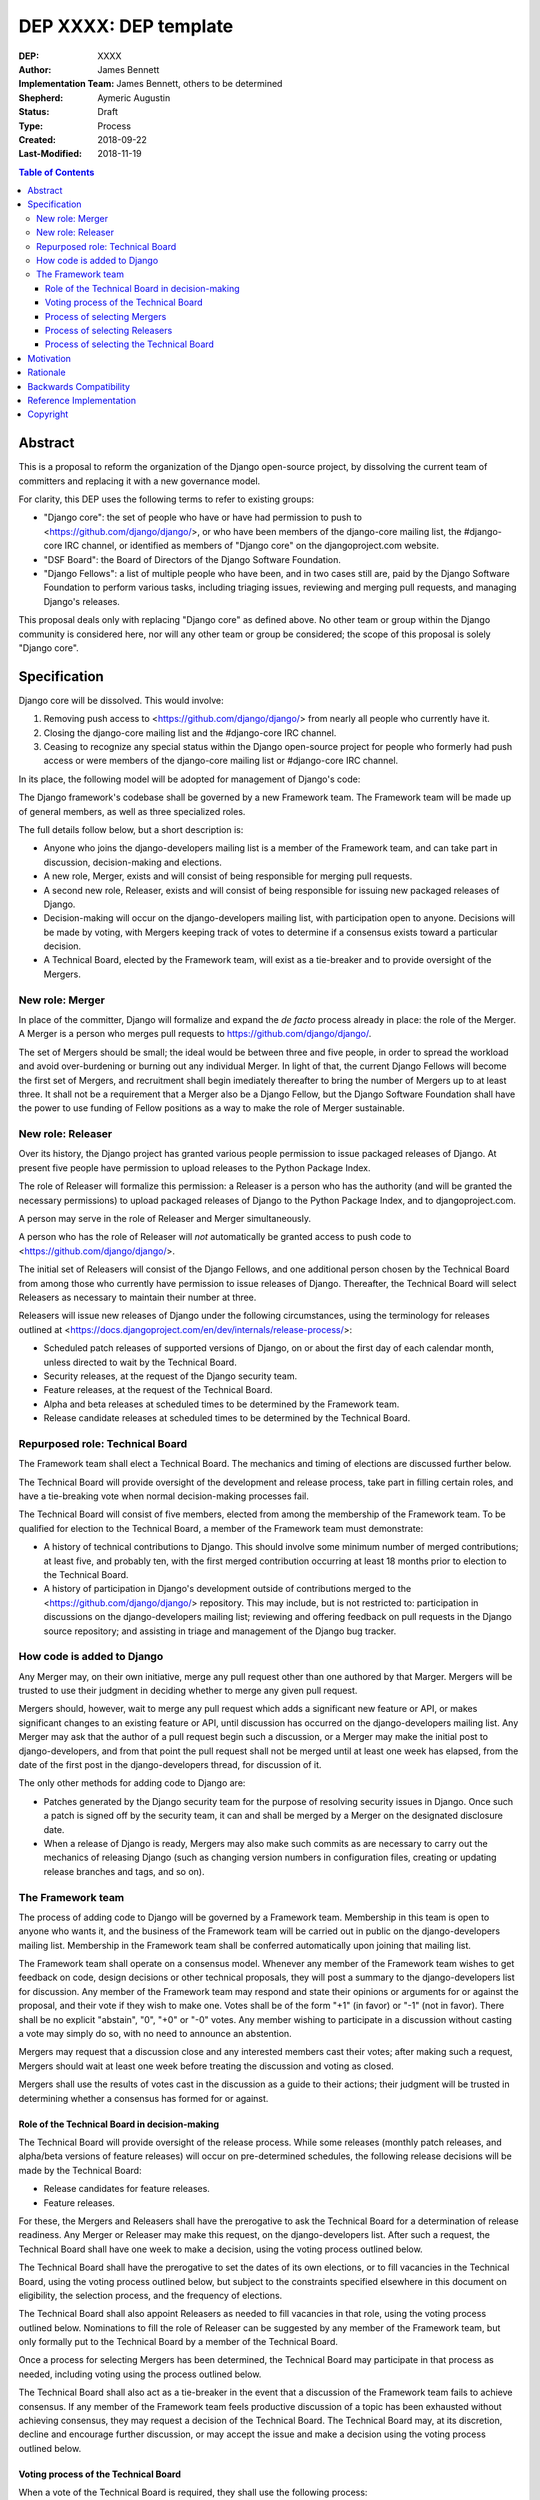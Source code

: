 ======================
DEP XXXX: DEP template
======================

:DEP: XXXX
:Author: James Bennett
:Implementation Team: James Bennett, others to be determined
:Shepherd: Aymeric Augustin
:Status: Draft
:Type: Process
:Created: 2018-09-22
:Last-Modified: 2018-11-19

.. contents:: Table of Contents
   :depth: 3
   :local:


Abstract
========

This is a proposal to reform the organization of the Django
open-source project, by dissolving the current team of committers and
replacing it with a new governance model.

For clarity, this DEP uses the following terms to refer to existing
groups:

* "Django core": the set of people who have or have had permission to
  push to <https://github.com/django/django/>, or who have been
  members of the django-core mailing list, the #django-core IRC
  channel, or identified as members of "Django core" on the
  djangoproject.com website.

* "DSF Board": the Board of Directors of the Django Software
  Foundation.

* "Django Fellows": a list of multiple people who have been, and in
  two cases still are, paid by the Django Software Foundation to
  perform various tasks, including triaging issues, reviewing and
  merging pull requests, and managing Django's releases.

This proposal deals only with replacing "Django core" as defined
above. No other team or group within the Django community is
considered here, nor will any other team or group be considered; the
scope of this proposal is solely "Django core".


Specification
=============

Django core will be dissolved. This would involve:

1. Removing push access to <https://github.com/django/django/> from
   nearly all people who currently have it.

2. Closing the django-core mailing list and the #django-core IRC
   channel.

3. Ceasing to recognize any special status within the Django
   open-source project for people who formerly had push access or were
   members of the django-core mailing list or #django-core IRC
   channel.

In its place, the following model will be adopted for management of
Django's code:

The Django framework's codebase shall be governed by a new Framework
team. The Framework team will be made up of general members, as well
as three specialized roles.

The full details follow below, but a short description is:

* Anyone who joins the django-developers mailing list is a member of
  the Framework team, and can take part in discussion, decision-making
  and elections.

* A new role, Merger, exists and will consist of being responsible for
  merging pull requests.

* A second new role, Releaser, exists and will consist of being
  responsible for issuing new packaged releases of Django.

* Decision-making will occur on the django-developers mailing list,
  with participation open to anyone. Decisions will be made by voting,
  with Mergers keeping track of votes to determine if a consensus
  exists toward a particular decision.

* A Technical Board, elected by the Framework team, will exist as a
  tie-breaker and to provide oversight of the Mergers.


New role: Merger
----------------

In place of the committer, Django will formalize and expand the *de
facto* process already in place: the role of the Merger. A Merger is a
person who merges pull requests to https://github.com/django/django/.

The set of Mergers should be small; the ideal would be between three
and five people, in order to spread the workload and avoid
over-burdening or burning out any individual Merger. In light of that,
the current Django Fellows will become the first set of Mergers, and
recruitment shall begin imediately thereafter to bring the number of
Mergers up to at least three. It shall not be a requirement that a
Merger also be a Django Fellow, but the Django Software Foundation
shall have the power to use funding of Fellow positions as a way to
make the role of Merger sustainable.


New role: Releaser
------------------

Over its history, the Django project has granted various people
permission to issue packaged releases of Django. At present five
people have permission to upload releases to the Python Package Index.

The role of Releaser will formalize this permission: a Releaser is a
person who has the authority (and will be granted the necessary
permissions) to upload packaged releases of Django to the Python
Package Index, and to djangoproject.com.

A person may serve in the role of Releaser and Merger simultaneously.

A person who has the role of Releaser will *not* automatically be
granted access to push code to <https://github.com/django/django/>.

The initial set of Releasers will consist of the Django Fellows, and
one additional person chosen by the Technical Board from among those
who currently have permission to issue releases of Django. Thereafter,
the Technical Board will select Releasers as necessary to maintain
their number at three.

Releasers will issue new releases of Django under the following
circumstances, using the terminology for releases outlined at
<https://docs.djangoproject.com/en/dev/internals/release-process/>:

* Scheduled patch releases of supported versions of Django, on or
  about the first day of each calendar month, unless directed to wait
  by the Technical Board.

* Security releases, at the request of the Django security team.

* Feature releases, at the request of the Technical Board.

* Alpha and beta releases at scheduled times to be determined by the
  Framework team.

* Release candidate releases at scheduled times to be determined by
  the Technical Board.


Repurposed role: Technical Board
--------------------------------

The Framework team shall elect a Technical Board. The mechanics and
timing of elections are discussed further below.

The Technical Board will provide oversight of the development and
release process, take part in filling certain roles, and have a
tie-breaking vote when normal decision-making processes fail.

The Technical Board will consist of five members, elected from among
the membership of the Framework team. To be qualified for election to
the Technical Board, a member of the Framework team must demonstrate:

* A history of technical contributions to Django. This should involve
  some minimum number of merged contributions; at least five, and
  probably ten, with the first merged contribution occurring at least
  18 months prior to election to the Technical Board.

* A history of participation in Django's development outside of
  contributions merged to the <https://github.com/django/django/>
  repository. This may include, but is not restricted to:
  participation in discussions on the django-developers mailing list;
  reviewing and offering feedback on pull requests in the Django
  source repository; and assisting in triage and management of the
  Django bug tracker.


How code is added to Django
---------------------------

Any Merger may, on their own initiative, merge any pull request other
than one authored by that Marger. Mergers will be trusted to use their
judgment in deciding whether to merge any given pull request.

Mergers should, however, wait to merge any pull request which adds a
significant new feature or API, or makes significant changes to an
existing feature or API, until discussion has occurred on the
django-developers mailing list. Any Merger may ask that the author of
a pull request begin such a discussion, or a Merger may make the
initial post to django-developers, and from that point the pull
request shall not be merged until at least one week has elapsed, from
the date of the first post in the django-developers thread, for
discussion of it.

The only other methods for adding code to Django are:

* Patches generated by the Django security team for the purpose of
  resolving security issues in Django. Once such a patch is signed off
  by the security team, it can and shall be merged by a Merger on the
  designated disclosure date.

* When a release of Django is ready, Mergers may also make such
  commits as are necessary to carry out the mechanics of releasing
  Django (such as changing version numbers in configuration files,
  creating or updating release branches and tags, and so on).


The Framework team
------------------

The process of adding code to Django will be governed by a Framework
team. Membership in this team is open to anyone who wants it, and the
business of the Framework team will be carried out in public on the
django-developers mailing list. Membership in the Framework team shall
be conferred automatically upon joining that mailing list.

The Framework team shall operate on a consensus model. Whenever any
member of the Framework team wishes to get feedback on code, design
decisions or other technical proposals, they will post a summary to
the django-developers list for discussion. Any member of the Framework
team may respond and state their opinions or arguments for or against
the proposal, and their vote if they wish to make one. Votes shall be
of the form "+1" (in favor) or "-1" (not in favor). There shall be no
explicit "abstain", "0", "+0" or "-0" votes. Any member wishing to
participate in a discussion without casting a vote may simply do so,
with no need to announce an abstention.

Mergers may request that a discussion close and any interested members
cast their votes; after making such a request, Mergers should wait at
least one week before treating the discussion and voting as closed.

Mergers shall use the results of votes cast in the discussion as a
guide to their actions; their judgment will be trusted in determining
whether a consensus has formed for or against.


Role of the Technical Board in decision-making
~~~~~~~~~~~~~~~~~~~~~~~~~~~~~~~~~~~~~~~~~~~~~~

The Technical Board will provide oversight of the release
process. While some releases (monthly patch releases, and alpha/beta
versions of feature releases) will occur on pre-determined schedules,
the following release decisions will be made by the Technical Board:

* Release candidates for feature releases.

* Feature releases.

For these, the Mergers and Releasers shall have the prerogative to ask
the Technical Board for a determination of release readiness. Any
Merger or Releaser may make this request, on the django-developers
list. After such a request, the Technical Board shall have one week to
make a decision, using the voting process outlined below.

The Technical Board shall have the prerogative to set the dates of its
own elections, or to fill vacancies in the Technical Board, using the
voting process outlined below, but subject to the constraints
specified elsewhere in this document on eligibility, the selection
process, and the frequency of elections.

The Technical Board shall also appoint Releasers as needed to fill
vacancies in that role, using the voting process outlined
below. Nominations to fill the role of Releaser can be suggested by
any member of the Framework team, but only formally put to the
Technical Board by a member of the Technical Board.

Once a process for selecting Mergers has been determined, the
Technical Board may participate in that process as needed, including
voting using the process outlined below.

The Technical Board shall also act as a tie-breaker in the event that
a discussion of the Framework team fails to achieve consensus. If any
member of the Framework team feels productive discussion of a topic
has been exhausted without achieving consensus, they may request a
decision of the Technical Board. The Technical Board may, at its
discretion, decline and encourage further discussion, or may accept
the issue and make a decision using the voting process outlined below.


Voting process of the Technical Board
~~~~~~~~~~~~~~~~~~~~~~~~~~~~~~~~~~~~~

When a vote of the Technical Board is required, they shall use the
following process:

1. Each member of the Technical Board shall have, from the time a
   question is put to them, one week to review the question and vote.

2. Votes shall be made in public, on the django-developers mailing
   list.

3. Each vote shall be of the form "+1" (in favor) or "-1" (not in
   favor). Each member should also provide, along with their vote,
   their rationale for voting as they did.

4. Once sufficient votes in either direction have been cast to form a
   majority of the Technical Board, a call will be made for the
   remaining memebers to cast their votes. They shall have until the
   normal close of voting (one week from the question being put to the
   Technical Board) in which to do so).

5. If the voting period closes without all members of the Technical
   Board having voted, but with a majority of the members voting for
   one of the options, that shall be the result of the vote.

6. If the voting period closes without all members of the Technical
   Board having voted, and no option won a majority of the votes cast,
   the voting period shall be extended one week. This process shall
   repeat until one of the options receives the endorsement of a
   majority of members of the Technical Board.

Votes of the Technical Board are binding. All members of the Framework
team, including all Mergers and Releasers, are expected to abide by
these decisions.

Members of the Framework team may request that the Technical Board
revisit or reconsider a prior question, but not until at least six
months have elapsed since the time of the Technical Board's vote on
that question.

Members of the Technical Board may request that the Technical Board
revisit a prior question at any time, but the Technical Board may
refuse the request.


Process of selecting Mergers
~~~~~~~~~~~~~~~~~~~~~~~~~~~~

As noted above, the initial set of Mergers will be the current Django
Fellows. The Framework team shall then work to select at least one
additional Merger, and shall at all times attempt to maintain a roster
of at least three Mergers.

Upon adoption of this proposal, the initial set of Mergers, and the
Technical Board, shall work together to design a process for selecting
future Mergers, and prior to adoption of that process, shall post it
to the django-developers mailing list for feedback and voting. The
consensus model described above will be used to determine whether to
adopt the process, but in the event of no clear consensus the result
shall be that the process is not adopted, and a new process shall be
drafted taking into account the feedback obtained from discussion.

Whatever process is adopted, no person shall simultaneously serve as a
Merger and as a member of the Technical Board.

Mergers may resign their role at any time, but are encouraged to
provide some advance notice in order to allow the selection of a
replacement. Termination of the contract of a Django Fellow by the
Django Software Foundation will temporarily suspend a Merger's role
until such time as the Technical Board can convene to determine a
course of action; they may, by majority vote, choose to retain the
Merger in that role, or to remove the Merger.

Otherwise, a Merger may only be removed by:

* Becoming disqualified due to election to the Technical Board, or

* Becoming disqualified due to actions taken by the Code of Conduct
  committee of the Django Software Foundation, or

* By a unanimous vote of the Technical Board.


Process of selecting Releasers
~~~~~~~~~~~~~~~~~~~~~~~~~~~~~~

As noted above, the initial set of Releasers will be the current
Django Fellows, plus one additional person, chosen by the Technical
Board, from among those people who currently have permission to issue
releases of Django.

Releasers may resign their role at any time, but are encouraged to
provide some advance notice in order to allow the selection of a
replacement. When a vacancy occurs among the Releasers, it shall be
filled by a decision of the Technical Board, using the voting process
outlined above.

Termination of the contract of a Django Fellow by the Django Software
Foundation will temporarily suspend a Releaser's role until such time
as the Technical Board can convene to determine a course of action;
they may, by majority vote, choose to retain the Releaser in that
role, or to remove the Releaser.

Otherwise, a Releaser may only be removed by:

* Becoming disqualified due to actions taken by the Code of Conduct
  committee of the Django Software Foundation, or

* By a unanimous vote of the Technical Board.


Process of selecting the Technical Board
~~~~~~~~~~~~~~~~~~~~~~~~~~~~~~~~~~~~~~~~

The initial Technical Board shall be made up of the final technical
board elected by the dissolved Django core. They shall consult with
the Framework team membership, and then decide whether to call an
election immediately, or wait until the next scheduled election (see
below for how often Technical Board elections shall occur).

Members of the Framework team are not required to vote in elections
for the Technical Board, but any member of the Framework team may vote
in any election. Although the Technical Board is subject to certain
qualifications, no history of technical contributions to Django shall
be required of voters.

The DSF Board will act as a neutral arbiter and judge of technical
board elections. Members of the DSF Board can stand for election to
the Technical Board if qualified, but any DSF Board member who is a
current member of the Technical Board or a candidate in an upcoming
election shall be required to abstain from taking part in the DSF
Board's oversight of that Technical Board election. The DSF Board
shall have the authority to delegate aspects of its oversight
responsibilities (such as the technical details of constructing
registration and voting forms) if it chooses to do so, but only the
DSF Board may ratify the results of a Technical Board election.

The process of electing a Technical Board shall be as follows:

1. The existing Technical Board will post to the django-developers
   mailing list to announce an election.

2. As soon as the election is announced, registration of voters will
   open. Any member of the Framework team may register to vote in the
   election; members must register for each election in which they
   wish to participate. The registration form and roll of voters will
   be overseen by the DSF Board. The DSF Board may challenge and
   reject the registration of voters it believes are registering in
   bad faith.

3. Registration of voters will close two weeks after the announcement
   of the election. At that point, registration of candidates will
   begin. Any qualified member of the Framework team may register as a
   candidate; the candidate registration form and roster of candidates
   will be overseen by the DSF Board, and candidates will be required
   to provide evidence of their qualifications as part of
   registration. The DSF Board may challenge and reject the
   registration of candidates it believes do not meet the
   qualifications of members of the Technical Board.

4. Registration of candidates will close two weeks after it has
   opened. One week after registration of candidates closes, the
   roster of candidates will be posted to the django-developers
   mailing list, and the election will begin. The DSF Board will
   provide a voting form accessible to registered voters, and shall be
   the custodian of the votes.

5. The election will end one week after it begins. The DSF Board shall
   tally the votes and produce a summary, including the total number
   of votes cast and the number received by each candidate. This
   summary shall be ratified by a majority vote of the DSF Board, then
   posted to the django-developers mailing list. The five candidates
   with the highest vote totals will then become the new Framework
   team Technical Board.

Django's release cycle currently consists of a major series with three
minor releases. For example, the 2.x major series will include the
minor releases 2.0, 2.1 and 2.2, after which the 3.x major series will
begin.

At least one election of the Technical Board must occur for each major
series. If the final minor release of a major series is issued, and no
election has yet taken place, an election shall automatically be
triggered. The Technical Board may, at its discretion, choose to run
elections more often, but not more often than once per minor release.

In the event a member of the Technical Board is temporarily unable to
serve, the Technical Board will continue to carry out its duties
unless it would be reduced to fewer than three active members; in that
case, the Technical Board may, by majority vote, appoint a person (who
is otherwise qualified for the Technical Board) to serve until such
time as at least three elected members are able to serve again, or the
next election is held.

Members of the Technical Board cannot be removed from the technical
board once elected, unless it is determined by a unanimous vote of the
other Technical Board members and the DSF Board that they did not
possess the appropriate qualifications for the Technical Board, or
they become disqualified due to actions taken by the Code of Conduct
committee of the Django Software Foundation.


Motivation
==========

The state of Django core is, at best, stagnant. New members are added
at a very slow rate, and most existing members rarely if ever make use
of their ability to push code to Django. Furthermore, the current
state of Django's codebase seems not to be amenable to ongoing
recruitment of new members to Django core; several people have
expressed the opinion (or variations on it) that most of the types of
issues traditionally used as an entry route to core are now resolved,
and it's unclear what the path to core membership would look like
without such issues as a route to familiarity with contributing to
Django.

There is also a serious, ongoing lack of diversity in Django core, and
no clear path to addressing it. The changes proposed here are not
sufficient to resolve this, but some type of change along these lines
is likely a necessary step toward other initiatives which could
resolve it.

The primary goal of this proposal is to remove the perceived status
associated with being able to push code to the primary Django
source-code repository, and to re-frame the ability to push code to
that repository as more of a bureaucratic role which carries with it
no special privileges or status of any sort.


Rationale
=========

Dissolving or reorganizing Django core is a recurring issue within
Django core, the broader community of Django developers, and the
DSF. In particular, there seems to be a consensus to remove the
perceived bump in status asociated with membership in Django
core. This DEP attempts to act on that consensus by providing a
concrete proposal.


Backwards Compatibility
=======================

N/A


Reference Implementation
========================

N/A


Copyright
=========

This document has been placed in the public domain per the Creative Commons
CC0 1.0 Universal license (http://creativecommons.org/publicdomain/zero/1.0/deed).

(All DEPs must include this exact copyright statement.)